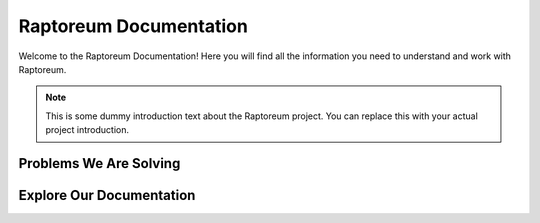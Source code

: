 Raptoreum Documentation
=======================

Welcome to the Raptoreum Documentation! Here you will find all the information you need to understand and work with Raptoreum.

.. note:: This is some dummy introduction text about the Raptoreum project. You can replace this with your actual project introduction.

Problems We Are Solving
-----------------------

.. tabs::

   .. tab:: Decentralization

      Dummy text for Decentralization.

   .. tab:: 51% Protection

      Dummy text for 51% Protection.

   .. tab:: Assets

      Dummy text for Assets.

   .. tab:: Smart Contracts

      Dummy text for Smart Contracts.

   .. tab:: Scaling

      Dummy text for Scaling.

Explore Our Documentation
-------------------------

.. grid::

    .. grid-item-card:: Advanced Docs

        Some introductory text for advanced documentation.

    .. grid-item-card:: User Docs

        Some introductory text for user documentation.
